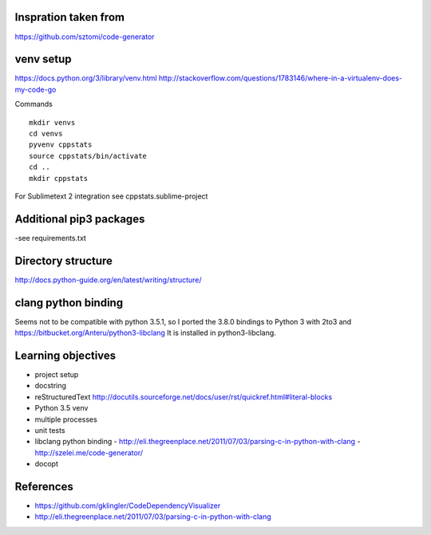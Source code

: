 Inspration taken from
---------------------

https://github.com/sztomi/code-generator

venv setup
----------

https://docs.python.org/3/library/venv.html
http://stackoverflow.com/questions/1783146/where-in-a-virtualenv-does-my-code-go


Commands

::

   mkdir venvs
   cd venvs
   pyvenv cppstats
   source cppstats/bin/activate
   cd ..
   mkdir cppstats


For Sublimetext 2 integration see cppstats.sublime-project


Additional pip3 packages
------------------------

-see requirements.txt


Directory structure
-------------------

http://docs.python-guide.org/en/latest/writing/structure/


clang python binding
--------------------

Seems not to be compatible with python 3.5.1, so I ported the 3.8.0 bindings to Python 3 with 2to3 and https://bitbucket.org/Anteru/python3-libclang
It is installed in python3-libclang.



Learning objectives
-------------------

- project setup
- docstring
- reStructuredText http://docutils.sourceforge.net/docs/user/rst/quickref.html#literal-blocks
- Python 3.5 venv
- multiple processes
- unit tests
- libclang python binding
  - http://eli.thegreenplace.net/2011/07/03/parsing-c-in-python-with-clang
  - http://szelei.me/code-generator/
- docopt


References
----------
- https://github.com/gklingler/CodeDependencyVisualizer
- http://eli.thegreenplace.net/2011/07/03/parsing-c-in-python-with-clang